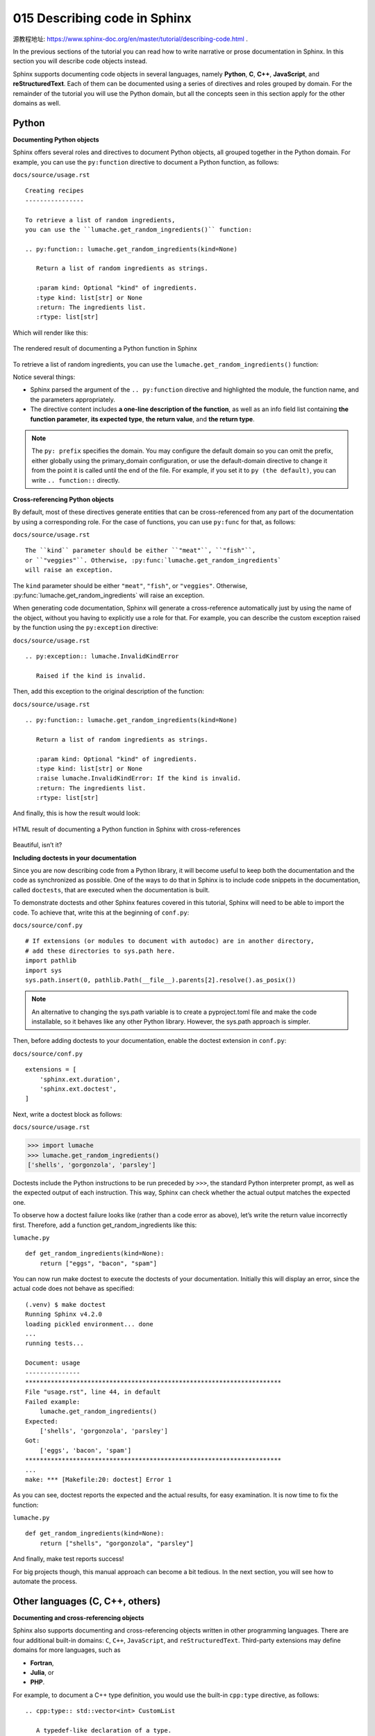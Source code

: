 015 Describing code in Sphinx
=============================

源教程地址: https://www.sphinx-doc.org/en/master/tutorial/describing-code.html .

In the previous sections of the tutorial 
you can read how to write narrative or prose documentation in Sphinx. 
In this section you will describe code objects instead.

Sphinx supports documenting code objects in several languages, 
namely **Python**, **C**, **C++**, **JavaScript**, and **reStructuredText**. 
Each of them can be documented using a series of directives and roles grouped by domain. 
For the remainder of the tutorial you will use the Python domain, 
but all the concepts seen in this section apply for the other domains as well.

Python
------

**Documenting Python objects**

Sphinx offers several roles and directives to document Python objects, 
all grouped together in the Python domain. 
For example, you can use the ``py:function`` directive to document a Python function, 
as follows:

``docs/source/usage.rst``

::

 Creating recipes
 ----------------
 
 To retrieve a list of random ingredients,
 you can use the ``lumache.get_random_ingredients()`` function:
 
 .. py:function:: lumache.get_random_ingredients(kind=None)
 
    Return a list of random ingredients as strings.
 
    :param kind: Optional "kind" of ingredients.
    :type kind: list[str] or None
    :return: The ingredients list.
    :rtype: list[str]

Which will render like this:

.. figure:: ../images/015-lumache-py-function.png
   :align: center
   
   The rendered result of documenting a Python function in Sphinx

To retrieve a list of random ingredients,
you can use the ``lumache.get_random_ingredients()`` function:

.. py:function:: lumache.get_random_ingredients(kind=None)

   Return a list of random ingredients as strings.

   :param kind: Optional "kind" of ingredients.
   :type kind: list[str] or None
   :return: The ingredients list.
   :rtype: list[str]

Notice several things:

- Sphinx parsed the argument of the ``.. py:function`` directive and highlighted the module, the function name, and the parameters appropriately.

- The directive content includes **a one-line description of the function**, as well as an info field list containing **the function parameter**, **its expected type**, **the return value**, and **the return type**.

.. note::

   The ``py: prefix`` specifies the domain. 
   You may configure the default domain so you can omit the prefix, 
   either globally using the primary_domain configuration, 
   or use the default-domain directive to change it from the point it is called 
   until the end of the file. For example, if you set it to ``py (the default)``, 
   you can write ``.. function::`` directly.

**Cross-referencing Python objects**

By default, most of these directives generate entities 
that can be cross-referenced from any part of the documentation by using a corresponding role. 
For the case of functions, you can use ``py:func`` for that, as follows:

``docs/source/usage.rst``

::

 The ``kind`` parameter should be either ``"meat"``, ``"fish"``,
 or ``"veggies"``. Otherwise, :py:func:`lumache.get_random_ingredients`
 will raise an exception.

The ``kind`` parameter should be either ``"meat"``, ``"fish"``,
or ``"veggies"``. Otherwise, :py:func:`lumache.get_random_ingredients`
will raise an exception.

When generating code documentation, 
Sphinx will generate a cross-reference automatically just by using the name of the object, 
without you having to explicitly use a role for that. 
For example, you can describe the custom exception raised 
by the function using the ``py:exception`` directive:

``docs/source/usage.rst``

::

 .. py:exception:: lumache.InvalidKindError
 
    Raised if the kind is invalid.

.. py:exception:: lumache.InvalidKindError

   Raised if the kind is invalid.

Then, add this exception to the original description of the function:

``docs/source/usage.rst``

::

 .. py:function:: lumache.get_random_ingredients(kind=None)
 
    Return a list of random ingredients as strings.
 
    :param kind: Optional "kind" of ingredients.
    :type kind: list[str] or None
    :raise lumache.InvalidKindError: If the kind is invalid.
    :return: The ingredients list.
    :rtype: list[str]

And finally, this is how the result would look:

.. figure:: ../images/015-lumache-py-function-full.png
   :align: center
   
   HTML result of documenting a Python function in Sphinx with cross-references

.. py:function:: lumache.get_random_ingredients(kind=None)

   Return a list of random ingredients as strings.

   :param kind: Optional "kind" of ingredients.
   :type kind: list[str] or None
   :raise lumache.InvalidKindError: If the kind is invalid.
   :return: The ingredients list.
   :rtype: list[str]

Beautiful, isn’t it?

**Including doctests in your documentation**

Since you are now describing code from a Python library, 
it will become useful to keep both the documentation 
and the code as synchronized as possible. 
One of the ways to do that in Sphinx is to include code snippets in the documentation, 
called ``doctests``, that are executed when the documentation is built.

To demonstrate doctests and other Sphinx features covered in this tutorial, 
Sphinx will need to be able to import the code. 
To achieve that, write this at the beginning of ``conf.py``:

``docs/source/conf.py``

::

 # If extensions (or modules to document with autodoc) are in another directory,
 # add these directories to sys.path here.
 import pathlib
 import sys
 sys.path.insert(0, pathlib.Path(__file__).parents[2].resolve().as_posix())

.. note::

   An alternative to changing the sys.path variable is to create a pyproject.toml file 
   and make the code installable, so it behaves like any other Python library. 
   However, the sys.path approach is simpler.

Then, before adding doctests to your documentation, enable the doctest extension in ``conf.py``:

``docs/source/conf.py``

::

 extensions = [
     'sphinx.ext.duration',
     'sphinx.ext.doctest',
 ]

Next, write a doctest block as follows:

``docs/source/usage.rst``

>>> import lumache
>>> lumache.get_random_ingredients()
['shells', 'gorgonzola', 'parsley']

Doctests include the Python instructions to be run preceded by ``>>>``, 
the standard Python interpreter prompt, as well as the expected output of each instruction. 
This way, Sphinx can check whether the actual output matches the expected one.

To observe how a doctest failure looks like (rather than a code error as above), 
let’s write the return value incorrectly first. Therefore, 
add a function get_random_ingredients like this:

``lumache.py``

::

 def get_random_ingredients(kind=None):
     return ["eggs", "bacon", "spam"]

You can now run make doctest to execute the doctests of your documentation. 
Initially this will display an error, 
since the actual code does not behave as specified:

::

 (.venv) $ make doctest
 Running Sphinx v4.2.0
 loading pickled environment... done
 ...
 running tests...
 
 Document: usage
 ---------------
 **********************************************************************
 File "usage.rst", line 44, in default
 Failed example:
     lumache.get_random_ingredients()
 Expected:
     ['shells', 'gorgonzola', 'parsley']
 Got:
     ['eggs', 'bacon', 'spam']
 **********************************************************************
 ...
 make: *** [Makefile:20: doctest] Error 1

As you can see, doctest reports the expected and the actual results, 
for easy examination. It is now time to fix the function:

``lumache.py``

::

 def get_random_ingredients(kind=None):
     return ["shells", "gorgonzola", "parsley"]

And finally, make test reports success!

For big projects though, this manual approach can become a bit tedious. 
In the next section, you will see how to automate the process.

Other languages (C, C++, others)
--------------------------------

**Documenting and cross-referencing objects**

Sphinx also supports documenting and cross-referencing objects written 
in other programming languages. 
There are four additional built-in domains: ``C``, ``C++``, ``JavaScript``, 
and ``reStructuredText``. Third-party extensions may define domains for more languages, 
such as

- **Fortran**,

- **Julia**, or

- **PHP**.

For example, to document a C++ type definition, you would use the built-in ``cpp:type`` directive, 
as follows:

::

 .. cpp:type:: std::vector<int> CustomList
 
    A typedef-like declaration of a type.

Which would give the following result:

.. cpp:type:: std::vector<int> CustomList

   A typedef-like declaration of a type.

All such directives then generate references that can be cross-referenced by 
using the corresponding role. For example, 
to reference the previous type definition, you can use the ``cpp:type`` role as follows:

::

 Cross reference to :cpp:type:`CustomList`.

Cross reference to :cpp:type:`CustomList`.

Which would produce a hyperlink to the previous definition: CustomList.